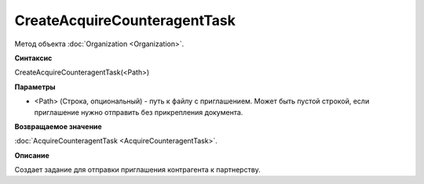 ﻿CreateAcquireCounteragentTask
=============================

Метод объекта :doc:`Organization <Organization>`.


**Синтаксис**

CreateAcquireCounteragentTask(<Path>)


**Параметры**

-  <Path> (Строка, опциональный) - путь к файлу с приглашением. Может быть пустой строкой, если приглашение нужно отправить без прикрепления документа.


**Возвращаемое значение**

:doc:`AcquireCounteragentTask <AcquireCounteragentTask>`.


**Описание**

Создает задание для отправки приглашения контрагента к партнерству.
